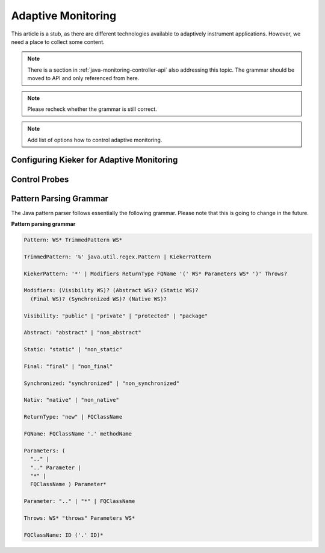 .. _instrumenting-software-adaptive-monitoring:

Adaptive Monitoring 
===================

This article is a stub, as there are different technologies available to
adaptively instrument applications. However, we need a place to collect
some content.

.. note::

   There is a section in :ref:`java-monitoring-controller-api` also
   addressing this topic. The grammar should be moved to API and
   only referenced from here.
   
.. note::
  
  Please recheck whether the grammar is still correct. 

.. note::
  
  Add list of options how to control adaptive monitoring.

Configuring Kieker for Adaptive Monitoring
------------------------------------------

Control Probes
--------------

Pattern Parsing Grammar
-----------------------

The Java pattern parser follows essentially the following grammar.
Please note that this is going to change in the future.

**Pattern parsing grammar**

.. code-block:: ANTLR

  Pattern: WS* TrimmedPattern WS*
  
  TrimmedPattern: '%' java.util.regex.Pattern | KiekerPattern
  
  KiekerPattern: '*' | Modifiers ReturnType FQName '(' WS* Parameters WS* ')' Throws?
  
  Modifiers: (Visibility WS)? (Abstract WS)? (Static WS)?
    (Final WS)? (Synchronized WS)? (Native WS)?
  
  Visibility: "public" | "private" | "protected" | "package"
  
  Abstract: "abstract" | "non_abstract"
  
  Static: "static" | "non_static"
  
  Final: "final" | "non_final"
  
  Synchronized: "synchronized" | "non_synchronized"
  
  Nativ: "native" | "non_native"
  
  ReturnType: "new" | FQClassName
  
  FQName: FQClassName '.' methodName
  
  Parameters: (
    ".." |
    ".." Parameter |
    "*" |
    FQClassName ) Parameter*
  
  Parameter: ".." | "*" | FQClassName
  
  Throws: WS* "throws" Parameters WS*
  
  FQClassName: ID ('.' ID)*
 

